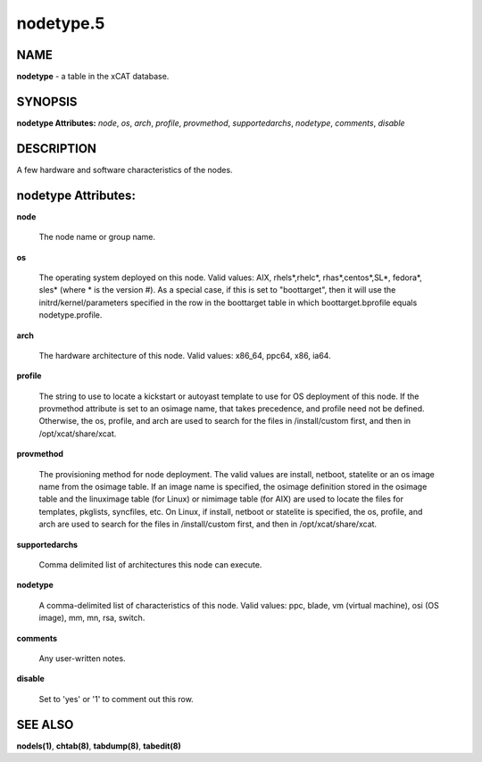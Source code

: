 
##########
nodetype.5
##########

.. highlight:: perl


****
NAME
****


\ **nodetype**\  - a table in the xCAT database.


********
SYNOPSIS
********


\ **nodetype Attributes:**\   \ *node*\ , \ *os*\ , \ *arch*\ , \ *profile*\ , \ *provmethod*\ , \ *supportedarchs*\ , \ *nodetype*\ , \ *comments*\ , \ *disable*\ 


***********
DESCRIPTION
***********


A few hardware and software characteristics of the nodes.


********************
nodetype Attributes:
********************



\ **node**\ 
 
 The node name or group name.
 


\ **os**\ 
 
 The operating system deployed on this node.  Valid values: AIX, rhels\*,rhelc\*, rhas\*,centos\*,SL\*, fedora\*, sles\* (where \* is the version #). As a special case, if this is set to "boottarget", then it will use the initrd/kernel/parameters specified in the row in the boottarget table in which boottarget.bprofile equals nodetype.profile.
 


\ **arch**\ 
 
 The hardware architecture of this node.  Valid values: x86_64, ppc64, x86, ia64.
 


\ **profile**\ 
 
 The string to use to locate a kickstart or autoyast template to use for OS deployment of this node.  If the provmethod attribute is set to an osimage name, that takes precedence, and profile need not be defined.  Otherwise, the os, profile, and arch are used to search for the files in /install/custom first, and then in /opt/xcat/share/xcat.
 


\ **provmethod**\ 
 
 The provisioning method for node deployment. The valid values are install, netboot, statelite or an os image name from the osimage table. If an image name is specified, the osimage definition stored in the osimage table and the linuximage table (for Linux) or nimimage table (for AIX) are used to locate the files for templates, pkglists, syncfiles, etc. On Linux, if install, netboot or statelite is specified, the os, profile, and arch are used to search for the files in /install/custom first, and then in /opt/xcat/share/xcat.
 


\ **supportedarchs**\ 
 
 Comma delimited list of architectures this node can execute.
 


\ **nodetype**\ 
 
 A comma-delimited list of characteristics of this node.  Valid values: ppc, blade, vm (virtual machine), osi (OS image), mm, mn, rsa, switch.
 


\ **comments**\ 
 
 Any user-written notes.
 


\ **disable**\ 
 
 Set to 'yes' or '1' to comment out this row.
 



********
SEE ALSO
********


\ **nodels(1)**\ , \ **chtab(8)**\ , \ **tabdump(8)**\ , \ **tabedit(8)**\ 

